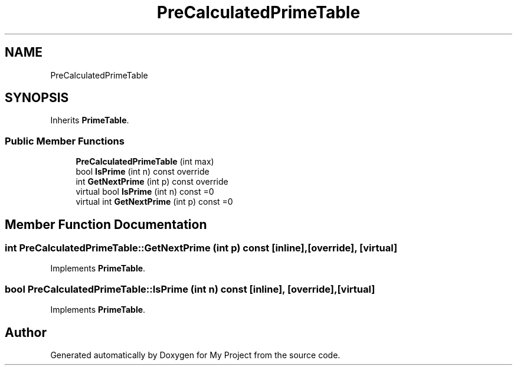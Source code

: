 .TH "PreCalculatedPrimeTable" 3 "Wed Feb 1 2023" "Version Version 0.0" "My Project" \" -*- nroff -*-
.ad l
.nh
.SH NAME
PreCalculatedPrimeTable
.SH SYNOPSIS
.br
.PP
.PP
Inherits \fBPrimeTable\fP\&.
.SS "Public Member Functions"

.in +1c
.ti -1c
.RI "\fBPreCalculatedPrimeTable\fP (int max)"
.br
.ti -1c
.RI "bool \fBIsPrime\fP (int n) const override"
.br
.ti -1c
.RI "int \fBGetNextPrime\fP (int p) const override"
.br
.in -1c
.in +1c
.ti -1c
.RI "virtual bool \fBIsPrime\fP (int n) const =0"
.br
.ti -1c
.RI "virtual int \fBGetNextPrime\fP (int p) const =0"
.br
.in -1c
.SH "Member Function Documentation"
.PP 
.SS "int PreCalculatedPrimeTable::GetNextPrime (int p) const\fC [inline]\fP, \fC [override]\fP, \fC [virtual]\fP"

.PP
Implements \fBPrimeTable\fP\&.
.SS "bool PreCalculatedPrimeTable::IsPrime (int n) const\fC [inline]\fP, \fC [override]\fP, \fC [virtual]\fP"

.PP
Implements \fBPrimeTable\fP\&.

.SH "Author"
.PP 
Generated automatically by Doxygen for My Project from the source code\&.
